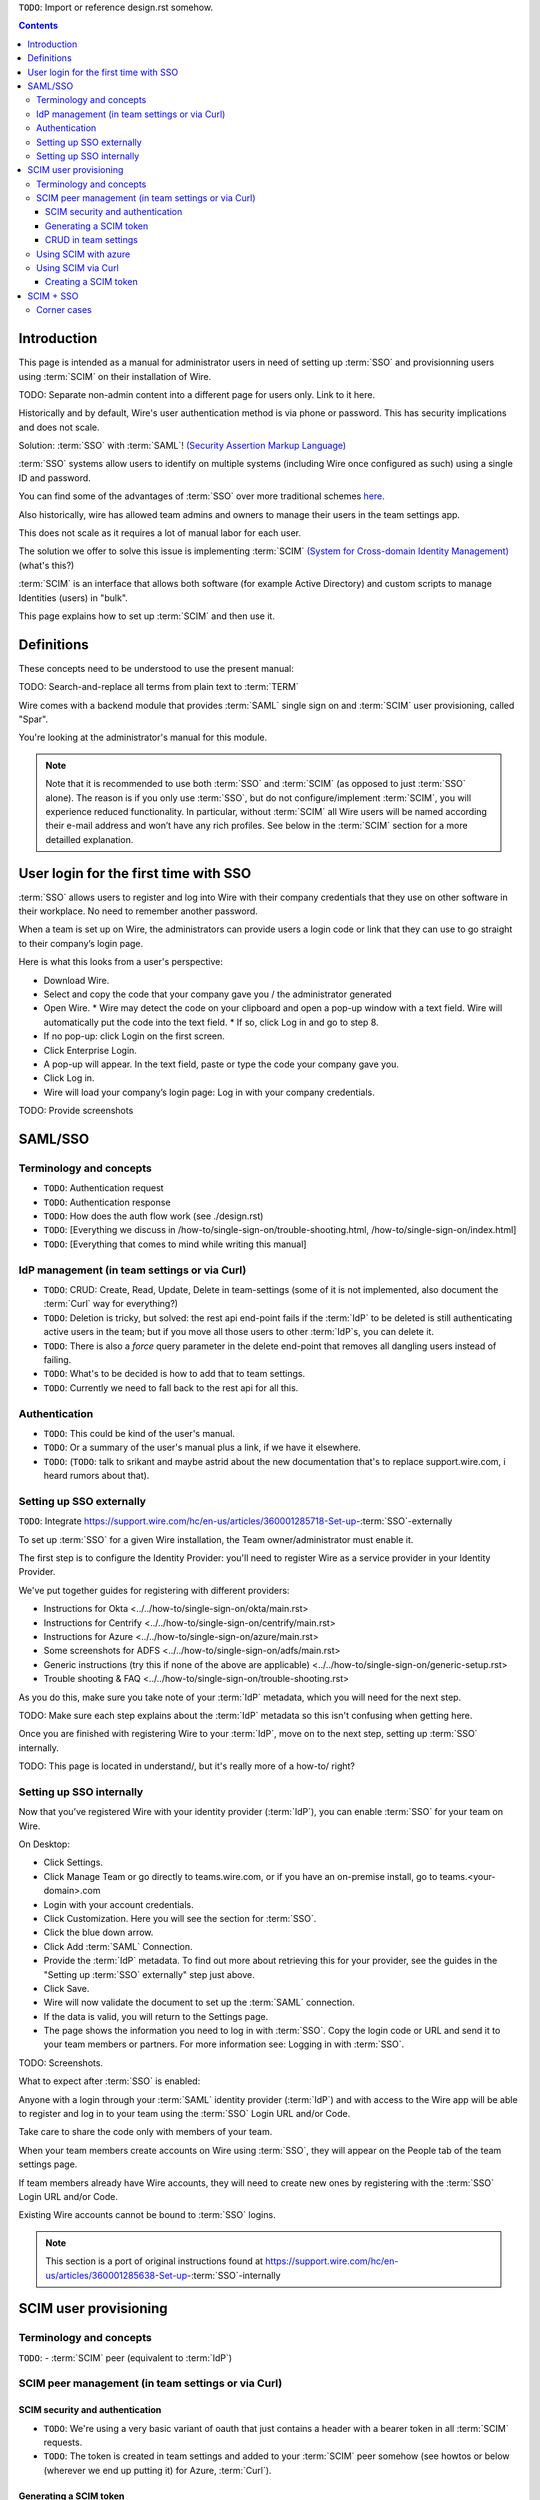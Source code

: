 
``TODO``: Import or reference design.rst somehow.

.. contents::
 
Introduction
============

This page is intended as a manual for administrator users in need of setting up :term:`SSO` and provisionning users using :term:`SCIM` on their installation of Wire.

TODO: Separate non-admin content into a different page for users only. Link to it here.

Historically and by default, Wire's user authentication method is via phone or password. This has security implications and does not scale.

Solution: :term:`SSO` with :term:`SAML`! `(Security Assertion Markup Language) <https://en.wikipedia.org/wiki/Security_Assertion_Markup_Language>`_

:term:`SSO` systems allow users to identify on multiple systems (including Wire once configured as such) using a single ID and password.

You can find some of the advantages of :term:`SSO` over more traditional schemes `here <https://en.wikipedia.org/wiki/Single_sign-on>`_.

Also historically, wire has allowed team admins and owners to manage their users in the team settings app.  

This does not scale as it requires a lot of manual labor for each user.

The solution we offer to solve this issue is implementing :term:`SCIM` `(System for Cross-domain Identity Management) <https://en.wikipedia.org/wiki/System_for_Cross-domain_Identity_Management>`_ (what's this?)

:term:`SCIM` is an interface that allows both software (for example Active Directory) and custom scripts to manage Identities (users) in "bulk".

This page explains how to set up :term:`SCIM` and then use it.


Definitions
===========

These concepts need to be understood to use the present manual:

TODO: Search-and-replace all terms from plain text to :term:`TERM`

.. glossary::

   SCIM
       System for Cross-domain Identity Management (:term:`SCIM`) is a standard for automating the exchange of user identity information between identity domains, or IT systems.

       One example might be that as a company onboards new employees and separates from existing employees, they are added and removed from the company's electronic employee directory. :term:`SCIM` could be used to automatically add/delete (or, provision/de-provision) accounts for those users in external systems such as G Suite, Office 365, or Salesforce.com. Then, a new user account would exist in the external systems for each new employee, and the user accounts for former employees might no longer exist in those systems.   
      
       See: `System for Cross-domain Identity Management at Wikipedia <https://en.wikipedia.org/wiki/System_for_Cross-domain_Identity_Management>`_ 
      
       TODO: Context

   SSO
      
       Single sign-on (:term:`SSO`) is an authentication scheme that allows a user to log in with a single ID and password to any of several related, yet independent, software systems. 
      
       True single sign-on allows the user to log in once and access services without re-entering authentication factors. 
      
       See: `Single-Sign-On at Wikipedia <https://en.wikipedia.org/wiki/Single_sign-on>`_ 

   SAML

       Security Assertion Markup Language (:term:`SAML`, pronounced SAM-el, /ˈsæməl/) is an open standard for exchanging authentication and authorization data between parties, in particular, between an identity provider and a service provider. :term:`SAML` is an XML-based markup language for security assertions (statements that service providers use to make access-control decisions). :term:`SAML` is also:
    
       * A set of XML-based protocol messages
       * A set of protocol message bindings
       * A set of profiles (utilizing all of the above)
    
       An important use case that :term:`SAML` addresses is web-browser `single sign-on (:term:`SSO`) <https://en.wikipedia.org/wiki/Single_sign-on>`_ . Single sign-on is relatively easy to accomplish within a security domain (using cookies, for example) but extending :term:`SSO` across security domains is more difficult and resulted in the proliferation of non-interoperable proprietary technologies. The :term:`SAML` Web Browser `:term:`SSO` <https://en.wikipedia.org/wiki/Single_sign-on>`_ profile was specified and standardized to promote interoperability.
    
       See: `:term:`SAML` at Wikipedia <https://en.wikipedia.org/wiki/Security_Assertion_Markup_Language>`_

       TODO: Context

   IdP

       An identity provider (abbreviated :term:`IdP` or :term:`IdP`) is a system entity that creates, maintains, and manages identity information for principals and also provides authentication services to relying applications within a federation or distributed network.[1][2]
   
       Identity providers offer user authentication as a service. Relying party applications, such as web applications, outsource the user authentication step to a trusted identity provider. Such a relying party application is said to be federated, that is, it consumes federated identity.
   
       An identity provider is “a trusted provider that lets you use single sign-on (:term:`SSO`) to access other websites.”[3] :term:`SSO` enhances usability by reducing password fatigue. It also provides better security by decreasing the potential attack surface.
   
       Identity providers can facilitate connections between cloud computing resources and users, thus decreasing the need for users to re-authenticate when using mobile and roaming applications.[4] 
   
       See: `:term:`IdP` at Wikipedia <https://en.wikipedia.org/wiki/Identity_provider>`_ 

       TODO: Context (in relation to :term:`SCIM`) 


   Curl

       :term:`Curl` (pronounced ":term:`Curl`") is a command line tool used to download files over the HTTP (web) protocol. For example, ``:term:`Curl` http://wire.com`` will download the ``wire.com`` web page.
   
       In this manual, it is used to contact API (Application Programming Interface) endpoints manually, where those endpoints would normally be accessed by code or other software. 
   
       This can be used either for illustrative purposes (to "show" how the endpoints can be used) or to allow the manual execution of some simple tasks.
   
       For example (not a real endpoint) ``:term:`Curl` http://api.wire.com/delete_user/thomas`` would (schematically) execute the :term:`Curl` command, which would contact the wire.com API and delete the user named "thomas". 
   
       Running this command in a terminal would cause the ``:term:`Curl``` command to access this URL, and the API at that URL would execute the requested action.
   
       -- `:term:`Curl` at Wikipedia <https://en.wikipedia.org/wiki/:term:`Curl`>`_


   Spar

       The Wire backend software stack is composed of different services, `running as pods </overview.html#focus-on-pods>`_ in a kubernetes cluster. 
   
       One of those pods is the "SPAR" service. That service/pod is dedicated to the providing :term:`SSO` and :term:`SCIM` services. This page is the manual for this service.

Wire comes with a backend module that provides :term:`SAML` single sign on and :term:`SCIM` user provisioning, called "Spar".

You're looking at the administrator's manual for this module.

.. note::
    Note that it is recommended to use both :term:`SSO` and :term:`SCIM` (as opposed to just :term:`SSO` alone). 
    The reason is if you only use :term:`SSO`, but do not configure/implement :term:`SCIM`, you will experience reduced functionality.
    In particular, without :term:`SCIM` all Wire users will be named according their e-mail address and won’t have any rich profiles.
    See below in the :term:`SCIM` section for a more detailled explanation.

User login for the first time with SSO
======================================

:term:`SSO` allows users to register and log into Wire with their company credentials that they use on other software in their workplace. 
No need to remember another password.

When a team is set up on Wire, the administrators can provide users a login code or link that they can use to go straight to their company’s login page.

Here is what this looks from a user's perspective:

* Download Wire.
* Select and copy the code that your company gave you / the administrator generated
* Open Wire.
  * Wire may detect the code on your clipboard and open a pop-up window with a text field. Wire will automatically put the code into the text field.
  * If so, click Log in and go to step 8.
* If no pop-up: click Login on the first screen.
* Click Enterprise Login.
* A pop-up will appear. In the text field, paste or type the code your company gave you.
* Click Log in.
* Wire will load your company’s login page: Log in with your company credentials.

TODO: Provide screenshots 

SAML/SSO
========

Terminology and concepts
------------------------

* ``TODO``: Authentication request
* ``TODO``: Authentication response
* ``TODO``: How does the auth flow work (see ./design.rst)
* ``TODO``: [Everything we discuss in /how-to/single-sign-on/trouble-shooting.html, /how-to/single-sign-on/index.html]
* ``TODO``: [Everything that comes to mind while writing this manual]

IdP management (in team settings or via Curl)
---------------------------------------------

* ``TODO``: CRUD: Create, Read, Update, Delete in team-settings (some of it is not implemented, also document the :term:`Curl` way for everything?)
* ``TODO``: Deletion is tricky, but solved: the rest api end-point fails if the :term:`IdP` to be deleted is still authenticating active users in the team; but if you move all those users to other :term:`IdP`s, you can delete it.  
* ``TODO``: There is also a `force` query parameter in the delete end-point that removes all dangling users instead of failing.  
* ``TODO``: What's to be decided is how to add that to team settings. 
* ``TODO``: Currently we need to fall back to the rest api for all this.


Authentication
--------------

* ``TODO``: This could be kind of the user's manual.
* ``TODO``: Or a summary of the user's manual plus a link, if we have it elsewhere. 
* ``TODO``: (``TODO``: talk to srikant and maybe astrid about the new documentation that's to replace support.wire.com, i heard rumors about that).

Setting up SSO externally
-------------------------

``TODO``: Integrate https://support.wire.com/hc/en-us/articles/360001285718-Set-up-:term:`SSO`-externally

To set up :term:`SSO` for a given Wire installation, the Team owner/administrator must enable it.

The first step is to configure the Identity Provider: you'll need to register Wire as a service provider in your Identity Provider.

We've put together guides for registering with different providers:

* Instructions for Okta <../../how-to/single-sign-on/okta/main.rst>
* Instructions for Centrify <../../how-to/single-sign-on/centrify/main.rst>
* Instructions for Azure <../../how-to/single-sign-on/azure/main.rst>
* Some screenshots for ADFS <../../how-to/single-sign-on/adfs/main.rst>
* Generic instructions (try this if none of the above are applicable) <../../how-to/single-sign-on/generic-setup.rst>
* Trouble shooting & FAQ <../../how-to/single-sign-on/trouble-shooting.rst>

As you do this, make sure you take note of your :term:`IdP` metadata, which you will need for the next step.

TODO: Make sure each step explains about the :term:`IdP` metadata so this isn't confusing when getting here.

Once you are finished with registering Wire to your :term:`IdP`, move on to the next step, setting up :term:`SSO` internally.

TODO: This page is located in understand/, but it's really more of a how-to/ right? 

Setting up SSO internally
-------------------------

Now that you’ve registered Wire with your identity provider (:term:`IdP`), you can enable :term:`SSO` for your team on Wire.

On Desktop:

* Click Settings.
* Click Manage Team or go directly to teams.wire.com, or if you have an on-premise install, go to teams.<your-domain>.com
* Login with your account credentials.
* Click Customization. Here you will see the section for :term:`SSO`.
* Click the blue down arrow.
* Click Add :term:`SAML` Connection.
* Provide the :term:`IdP` metadata. To find out more about retrieving this for your provider, see the guides in the "Setting up :term:`SSO` externally" step just above.
* Click Save.
* Wire will now validate the document to set up the :term:`SAML` connection.
* If the data is valid, you will return to the Settings page.
* The page shows the information you need to log in with :term:`SSO`. Copy the login code or URL and send it to your team members or partners. For more information see: Logging in with :term:`SSO`.

TODO: Screenshots.

What to expect after :term:`SSO` is enabled: 

Anyone with a login through your :term:`SAML` identity provider (:term:`IdP`) and with access to the Wire app will be able to register and log in to your team using the :term:`SSO` Login URL and/or Code. 

Take care to share the code only with members of your team.

When your team members create accounts on Wire using :term:`SSO`, they will appear on the People tab of the team settings page.

If team members already have Wire accounts, they will need to create new ones by registering with the :term:`SSO` Login URL and/or Code. 

Existing Wire accounts cannot be bound to :term:`SSO` logins.

.. note::
   This section is a port of original instructions found at https://support.wire.com/hc/en-us/articles/360001285638-Set-up-:term:`SSO`-internally

SCIM user provisioning
======================

Terminology and concepts
------------------------

``TODO``: - :term:`SCIM` peer (equivalent to :term:`IdP`)

SCIM peer management (in team settings or via Curl)
---------------------------------------------------

SCIM security and authentication
................................

* ``TODO``: We're using a very basic variant of oauth that just contains a header with a bearer token in all :term:`SCIM` requests. 
* ``TODO``: The token is created in team settings and added to your :term:`SCIM` peer somehow (see howtos or below (wherever we end up putting it) for Azure, :term:`Curl`).

Generating a SCIM token 
.......................

TODO: Notes from Lennart: In the current documentation I am missing the narrative. As a reader I would prefer a couple of sentences at the start explaining what the section is useful for. Example: it just says :term:`SCIM` peer mgmt, but when does the reader need this, and for what? Example 2: it says you need to provide a :term:`SCIM` token to your :term:`IdP` for user provisioning. I would like a sentence or two about how the :term:`IdP` uses the token and what info it conveys to the :term:`IdP`, and what the token contains for info.

These are the steps to generate a new :term:`SCIM` token, which you will need to provide to your identity provider (:term:`IdP`), along with the target API URL, to enable :term:`SCIM` provisionning.

* Step 1: Go to https://teams.wire.com/settings ( Here replace "wire.com" with your own domain if you have an on-premise installation of Wire ).

.. image:: token-step-1.png
   :align: center

* Step 2: In the left menu, go to «Customization»

.. image:: token-step-2.png
   :align: center

* Step 3: Go to «Automated User Management (:term:`SCIM`)»

.. image:: token-step-3.png
   :align: center

* Step 4: Click the «down» arrow to expand

.. image:: token-step-4.png
   :align: center

* Step 5: Click «Generate token», if your password is requested, enter it.

.. image:: token-step-5.png
   :align: center

* Step 6: A token is generated, you can copy it

.. image:: token-step-6.png
   :align: center

Tokens are now listed in this :term:`SCIM`-related area of the screen, you can generate up to 8 such tokens.

``TODO``: Add arrows/red lines to the images for even more precise instructions.

CRUD in team settings
.....................

``TODO``: Did we implement this fully? I think we may have:

* ``TODO``: We don't need the U in CRUD since we can just delete-and-recreate; and
* ``TODO``: We have just enough R for it to be secure (never expose the token after it's been handed over to the admin).

Using SCIM with azure
---------------------

``TODO``: We have a howto for :term:`SAML` i think we'll need another one for :term:`SCIM`.

Using SCIM via Curl
-------------------

``TODO``: See `wireapp/wire-server/docs/reference/provisioning/` on github.

You can use the ``:term:`Curl``` command line HTTP tool to access tho wire backend (in particular the ``SPAR`` service) through the :term:`SCIM` API. 

This can be helpful both to perform single operations manually, and as a tool to learn about the :term:`SCIM` API itself.

Creating a SCIM token 
.....................

Before we can send commands to the :term:`SCIM` API/Spar service, we need to be authenticated. This is done through the creation of a :term:`SCIM` token.

First, we need a little shell environment. Run the following in your terminal/shell:

.. code-block:: bash
   :linenos:

    export WIRE_BACKEND=https://prod-nginz-https.wire.com
    export WIRE_ADMIN=...
    export WIRE_PASSWD=...


.. note::
   To learn more, read the original :term:`Curl`/SCMI documentation at: 
   * https://github.com/wireapp/wire-server/blob/develop/docs/reference/provisioning/:term:`SCIM`-token.md
   * https://github.com/wireapp/wire-server/blob/develop/docs/reference/provisioning/:term:`SCIM`-via-:term:`Curl`.md
   If you want to dive into the backend code, start `reading here in our backend <https://github.com/wireapp/wire-server/blob/develop/services/spar/src/Spar/:term:`SCIM`.hs>`_ and `our h:term:`SCIM` library <https://github.com/wireapp/h:term:`SCIM`)>`_.

SCIM + SSO
==========

``TODO``: Using :term:`SAML` :term:`SSO` without :term:`SCIM` is deprecated:

* ``TODO``: 1. :term:`SAML` does not have a good update / deprovisioning story
* ``TODO``: 2. Presenting users with attributes is not implemented in spar, because:
* ``TODO``: 3. The :term:`SAML` standard is very dated and has dubious security properties (``TODO``: dig up one of the many beautiful xml-dsig rants out there), should be considered legacy, and be used a little as possible.

``TODO``: So the recommended setup is :term:`SAML` + :term:`SCIM`, and Oauth + :term:`SCIM` as soon as we have released the latter.

Corner cases
------------

``TODO``: Why can't i disable :term:`SSO` once it's enabled? -> need implementing.  

``TODO``: In order for this to work, we need to double-check that no :term:`SSO` users are still active in this team.

``TODO``: Hundreds and hundreds of corner cases:

* ``TODO``: You can't auto-provision users if :term:`SCIM` tokens exist.
* ``TODO``: What happens if a user is created with :term:`SSO` auto-provisioning, then a :term:`SCIM` token is created, and the user is now under :term:`SCIM` management?  (*probably* all sound and good.)
* ``TODO``: What happens if the last :term:`SCIM` token is removed, and users are still under :term:`SCIM` management?  (possibly a bug.)
* ``TODO``: ...

``TODO``: IDEA: This is the section that'll potentially be most valuable, but i think the way to proceed is to cover the general idea first, publish that, and then publish incremental progress on this advanced part of the manual as we make it.
